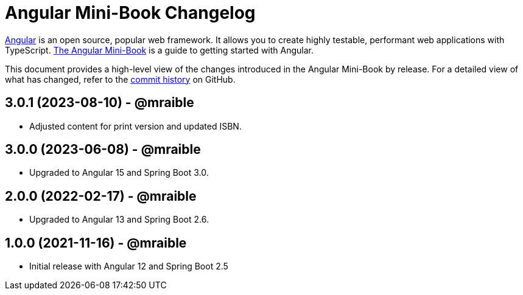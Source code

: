 = Angular Mini-Book Changelog
:uri-angular: https://angular.io
:uri-angular-book-download: https://www.infoq.com/minibooks/angular-mini-book
:uri-repo: https://github.com/mraible/angular-book
:icons: font
:star: icon:star[role=red]
ifndef::icons[]
:star: &#9733;
endif::[]

https://angular.io/[Angular] is an open source, popular web framework. It allows you to create highly testable, performant web applications with TypeScript. https://www.infoq.com/minibooks/angular-mini-book[The Angular Mini-Book] is a guide to getting started with Angular.

This document provides a high-level view of the changes introduced in the Angular Mini-Book by release.
For a detailed view of what has changed, refer to the https://github.com/mraible/angular-book/commits/main[commit history] on GitHub.

== 3.0.1 (2023-08-10) - @mraible

* Adjusted content for print version and updated ISBN.

== 3.0.0 (2023-06-08) - @mraible

* Upgraded to Angular 15 and Spring Boot 3.0.

== 2.0.0 (2022-02-17) - @mraible

* Upgraded to Angular 13 and Spring Boot 2.6.

== 1.0.0 (2021-11-16) - @mraible

* Initial release with Angular 12 and Spring Boot 2.5
